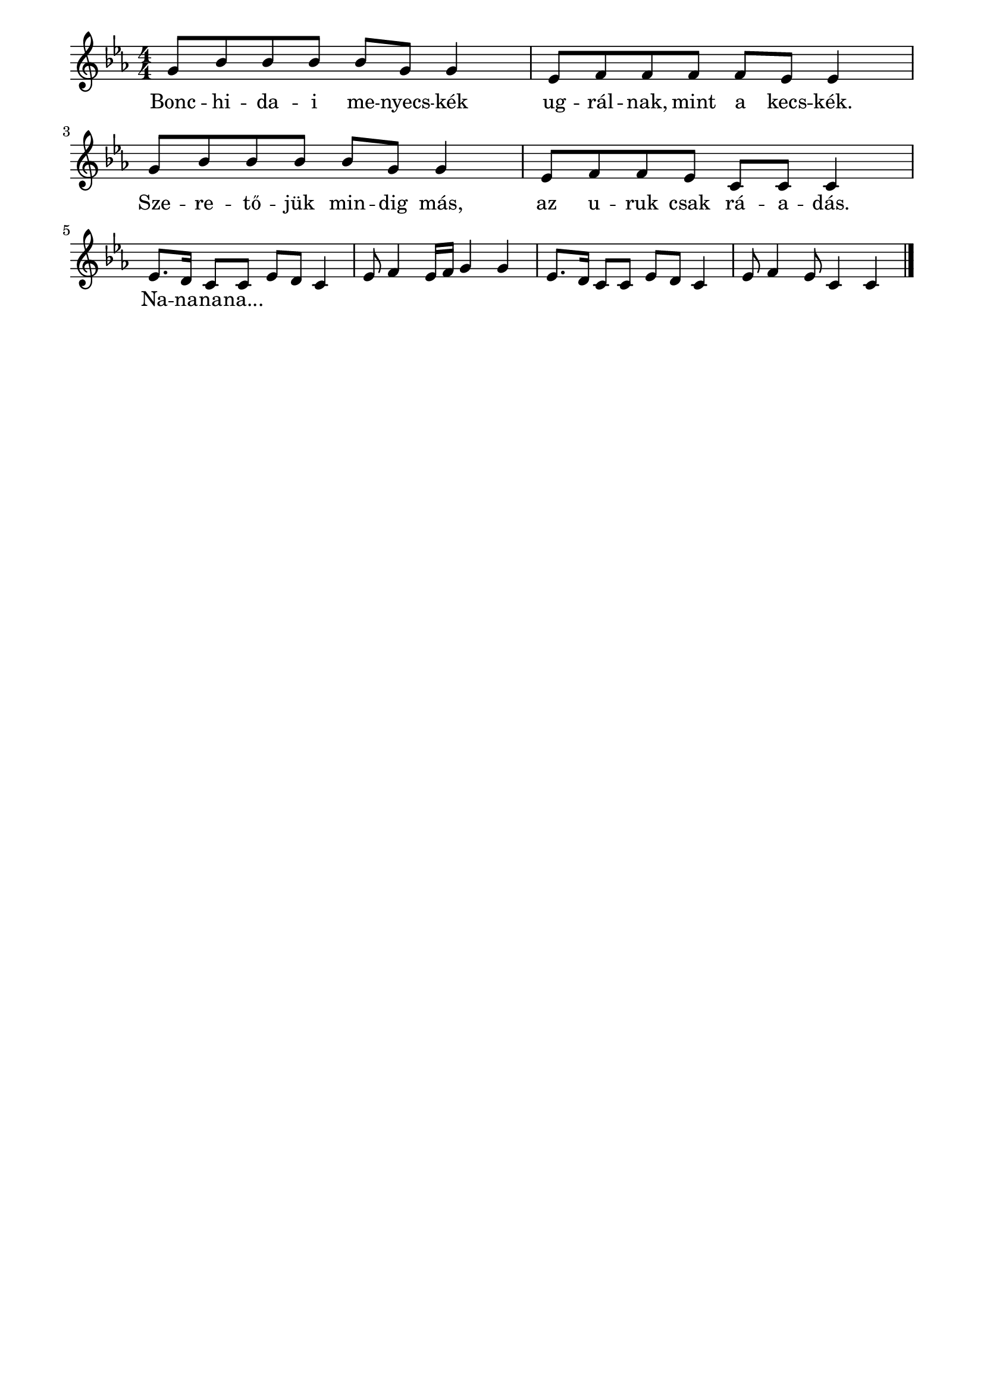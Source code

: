 \paper {
  indent = 0\mm
  line-width = 180\mm
  oddHeaderMarkup = ""
  evenHeaderMarkup = ""
  oddFooterMarkup = ""
  evenFooterMarkup = ""
}

\score{
\relative c' {
\numericTimeSignature
\time 4/4
\key es \major
\tempo ""
g'8[ bes bes bes] bes g g4 | es8[ f f f] f es es4 | g8[ bes bes bes] bes g g4 | es8[ f f es] c c c4 \break | es8. d16 c8 c es d c4 es8 f4 es16 f g4 g | es8. d16 c8 c es d c4 es8 f4 es8 c4 c\bar "|."
} 
\addlyrics {
  Bonc -- hi -- da -- i me -- nyecs -- kék
  ug -- rál -- nak, mint a kecs -- kék.
  Sze -- re -- tő -- jük min -- dig más,
  az u -- ruk csak rá -- a -- dás.
  Na -- na -- na -- na...
  } 

\midi { }
\layout { }
}

\version "2.17.4"